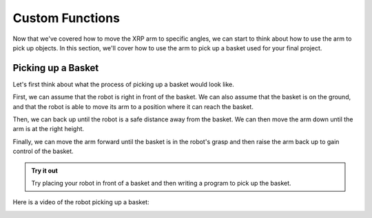 Custom Functions 
================

Now that we've covered how to move the XRP arm to specific angles, we can start to think about how to use the arm 
to pick up objects. In this section, we'll cover how to use the arm to pick up a basket used for your final project.

Picking up a Basket 
-------------------

Let's first think about what the process of picking up a basket would look like. 

First, we can assume that the robot is right in front of the basket. We can also assume that the basket is on the ground,
and that the robot is able to move its arm to a position where it can reach the basket.

Then, we can back up until the robot is a safe distance away from the basket. We can then move the arm down until the arm is at the right height. 

Finally, we can move the arm forward until the basket is in the robot's grasp and then raise the arm back up to gain control of the basket. 


.. admonition:: Try it out

    Try placing your robot in front of a basket and then writing a program to pick up the basket.


Here is a video of the robot picking up a basket:

.. image:: 
    RobotGrab.gif
    
